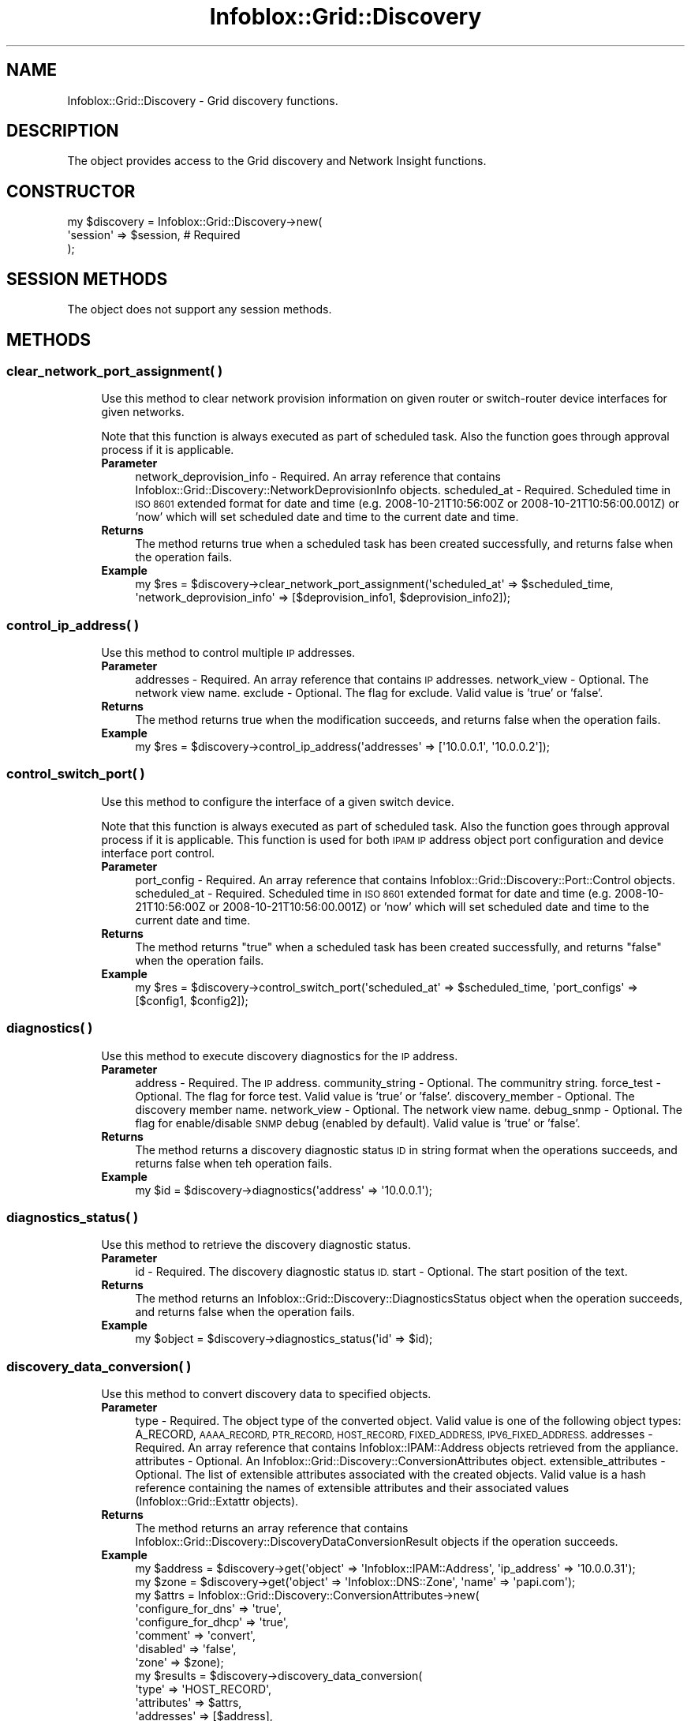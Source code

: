 .\" Automatically generated by Pod::Man 4.14 (Pod::Simple 3.40)
.\"
.\" Standard preamble:
.\" ========================================================================
.de Sp \" Vertical space (when we can't use .PP)
.if t .sp .5v
.if n .sp
..
.de Vb \" Begin verbatim text
.ft CW
.nf
.ne \\$1
..
.de Ve \" End verbatim text
.ft R
.fi
..
.\" Set up some character translations and predefined strings.  \*(-- will
.\" give an unbreakable dash, \*(PI will give pi, \*(L" will give a left
.\" double quote, and \*(R" will give a right double quote.  \*(C+ will
.\" give a nicer C++.  Capital omega is used to do unbreakable dashes and
.\" therefore won't be available.  \*(C` and \*(C' expand to `' in nroff,
.\" nothing in troff, for use with C<>.
.tr \(*W-
.ds C+ C\v'-.1v'\h'-1p'\s-2+\h'-1p'+\s0\v'.1v'\h'-1p'
.ie n \{\
.    ds -- \(*W-
.    ds PI pi
.    if (\n(.H=4u)&(1m=24u) .ds -- \(*W\h'-12u'\(*W\h'-12u'-\" diablo 10 pitch
.    if (\n(.H=4u)&(1m=20u) .ds -- \(*W\h'-12u'\(*W\h'-8u'-\"  diablo 12 pitch
.    ds L" ""
.    ds R" ""
.    ds C` ""
.    ds C' ""
'br\}
.el\{\
.    ds -- \|\(em\|
.    ds PI \(*p
.    ds L" ``
.    ds R" ''
.    ds C`
.    ds C'
'br\}
.\"
.\" Escape single quotes in literal strings from groff's Unicode transform.
.ie \n(.g .ds Aq \(aq
.el       .ds Aq '
.\"
.\" If the F register is >0, we'll generate index entries on stderr for
.\" titles (.TH), headers (.SH), subsections (.SS), items (.Ip), and index
.\" entries marked with X<> in POD.  Of course, you'll have to process the
.\" output yourself in some meaningful fashion.
.\"
.\" Avoid warning from groff about undefined register 'F'.
.de IX
..
.nr rF 0
.if \n(.g .if rF .nr rF 1
.if (\n(rF:(\n(.g==0)) \{\
.    if \nF \{\
.        de IX
.        tm Index:\\$1\t\\n%\t"\\$2"
..
.        if !\nF==2 \{\
.            nr % 0
.            nr F 2
.        \}
.    \}
.\}
.rr rF
.\" ========================================================================
.\"
.IX Title "Infoblox::Grid::Discovery 3"
.TH Infoblox::Grid::Discovery 3 "2018-06-05" "perl v5.32.0" "User Contributed Perl Documentation"
.\" For nroff, turn off justification.  Always turn off hyphenation; it makes
.\" way too many mistakes in technical documents.
.if n .ad l
.nh
.SH "NAME"
Infoblox::Grid::Discovery \- Grid discovery functions.
.SH "DESCRIPTION"
.IX Header "DESCRIPTION"
The object provides access to the Grid discovery and Network Insight functions.
.SH "CONSTRUCTOR"
.IX Header "CONSTRUCTOR"
.Vb 3
\& my $discovery = Infoblox::Grid::Discovery\->new(
\&    \*(Aqsession\*(Aq => $session,      # Required
\& );
.Ve
.SH "SESSION METHODS"
.IX Header "SESSION METHODS"
The object does not support any session methods.
.SH "METHODS"
.IX Header "METHODS"
.SS "clear_network_port_assignment( )"
.IX Subsection "clear_network_port_assignment( )"
.RS 4
Use this method to clear network provision information on given router or switch-router device interfaces for given networks.
.Sp
Note that this function is always executed as part of scheduled task. Also the function goes through approval process if it is applicable.
.IP "\fBParameter\fR" 4
.IX Item "Parameter"
network_deprovision_info    \- Required. An array reference that contains Infoblox::Grid::Discovery::NetworkDeprovisionInfo objects.
scheduled_at                \- Required. Scheduled time in \s-1ISO 8601\s0 extended format for date and time (e.g. 2008\-10\-21T10:56:00Z or 2008\-10\-21T10:56:00.001Z) or 'now' which will set scheduled date and time to the current date and time.
.IP "\fBReturns\fR" 4
.IX Item "Returns"
The method returns true when a scheduled task has been created successfully, and returns false when the operation fails.
.IP "\fBExample\fR" 4
.IX Item "Example"
.Vb 1
\& my $res = $discovery\->clear_network_port_assignment(\*(Aqscheduled_at\*(Aq => $scheduled_time, \*(Aqnetwork_deprovision_info\*(Aq => [$deprovision_info1, $deprovision_info2]);
.Ve
.RE
.RS 4
.RE
.SS "control_ip_address( )"
.IX Subsection "control_ip_address( )"
.RS 4
Use this method to control multiple \s-1IP\s0 addresses.
.IP "\fBParameter\fR" 4
.IX Item "Parameter"
addresses      \- Required. An array reference that contains \s-1IP\s0 addresses.
network_view   \- Optional. The network view name.
exclude        \- Optional. The flag for exclude. Valid value is 'true' or 'false'.
.IP "\fBReturns\fR" 4
.IX Item "Returns"
The method returns true when the modification succeeds, and returns false when the operation fails.
.IP "\fBExample\fR" 4
.IX Item "Example"
.Vb 1
\& my $res = $discovery\->control_ip_address(\*(Aqaddresses\*(Aq => [\*(Aq10.0.0.1\*(Aq, \*(Aq10.0.0.2\*(Aq]);
.Ve
.RE
.RS 4
.RE
.SS "control_switch_port( )"
.IX Subsection "control_switch_port( )"
.RS 4
Use this method to configure the interface of a given switch device.
.Sp
Note that this function is always executed as part of scheduled task. Also the function goes through approval process if it is applicable. This function is used for both \s-1IPAM IP\s0 address object port configuration and device interface port control.
.IP "\fBParameter\fR" 4
.IX Item "Parameter"
port_config     \- Required. An array reference that contains Infoblox::Grid::Discovery::Port::Control objects.
scheduled_at    \- Required. Scheduled time in \s-1ISO 8601\s0 extended format for date and time (e.g. 2008\-10\-21T10:56:00Z or 2008\-10\-21T10:56:00.001Z) or 'now' which will set scheduled date and time to the current date and time.
.IP "\fBReturns\fR" 4
.IX Item "Returns"
The method returns \*(L"true\*(R" when a scheduled task has been created successfully, and returns \*(L"false\*(R" when the operation fails.
.IP "\fBExample\fR" 4
.IX Item "Example"
.Vb 1
\& my $res = $discovery\->control_switch_port(\*(Aqscheduled_at\*(Aq => $scheduled_time, \*(Aqport_configs\*(Aq => [$config1, $config2]);
.Ve
.RE
.RS 4
.RE
.SS "diagnostics( )"
.IX Subsection "diagnostics( )"
.RS 4
Use this method to execute discovery diagnostics for the \s-1IP\s0 address.
.IP "\fBParameter\fR" 4
.IX Item "Parameter"
address           \- Required. The \s-1IP\s0 address.
community_string  \- Optional. The communitry string.
force_test        \- Optional. The flag for force test. Valid value is 'true' or 'false'.
discovery_member  \- Optional. The discovery member name.
network_view      \- Optional. The network view name.
debug_snmp        \- Optional. The flag for enable/disable \s-1SNMP\s0 debug (enabled by default). Valid value is 'true' or 'false'.
.IP "\fBReturns\fR" 4
.IX Item "Returns"
The method returns a discovery diagnostic status \s-1ID\s0 in string format when the operations succeeds, and returns false when teh operation fails.
.IP "\fBExample\fR" 4
.IX Item "Example"
.Vb 1
\& my $id = $discovery\->diagnostics(\*(Aqaddress\*(Aq => \*(Aq10.0.0.1\*(Aq);
.Ve
.RE
.RS 4
.RE
.SS "diagnostics_status( )"
.IX Subsection "diagnostics_status( )"
.RS 4
Use this method to retrieve the discovery diagnostic status.
.IP "\fBParameter\fR" 4
.IX Item "Parameter"
id     \- Required. The discovery diagnostic status \s-1ID.\s0
start  \- Optional. The start position of the text.
.IP "\fBReturns\fR" 4
.IX Item "Returns"
The method returns an Infoblox::Grid::Discovery::DiagnosticsStatus object when the operation succeeds, and returns false when the operation fails.
.IP "\fBExample\fR" 4
.IX Item "Example"
.Vb 1
\& my $object = $discovery\->diagnostics_status(\*(Aqid\*(Aq => $id);
.Ve
.RE
.RS 4
.RE
.SS "discovery_data_conversion( )"
.IX Subsection "discovery_data_conversion( )"
.RS 4
Use this method to convert discovery data to specified objects.
.IP "\fBParameter\fR" 4
.IX Item "Parameter"
type \- Required. The object type of the converted object. Valid value is one of the following object types: A_RECORD, \s-1AAAA_RECORD, PTR_RECORD, HOST_RECORD, FIXED_ADDRESS, IPV6_FIXED_ADDRESS.\s0
addresses \- Required. An array reference that contains Infoblox::IPAM::Address objects retrieved from the appliance.
attributes \- Optional. An Infoblox::Grid::Discovery::ConversionAttributes object.
extensible_attributes \- Optional. The list of extensible attributes associated with the created objects. Valid value is a hash reference containing the names of extensible attributes and their associated values (Infoblox::Grid::Extattr objects).
.IP "\fBReturns\fR" 4
.IX Item "Returns"
The method returns an array reference that contains Infoblox::Grid::Discovery::DiscoveryDataConversionResult objects if the operation succeeds.
.IP "\fBExample\fR" 4
.IX Item "Example"
.Vb 10
\& my $address = $discovery\->get(\*(Aqobject\*(Aq => \*(AqInfoblox::IPAM::Address\*(Aq, \*(Aqip_address\*(Aq => \*(Aq10.0.0.31\*(Aq);
\& my $zone = $discovery\->get(\*(Aqobject\*(Aq => \*(AqInfoblox::DNS::Zone\*(Aq, \*(Aqname\*(Aq => \*(Aqpapi.com\*(Aq);
\& my $attrs = Infoblox::Grid::Discovery::ConversionAttributes\->new(
\&     \*(Aqconfigure_for_dns\*(Aq => \*(Aqtrue\*(Aq,
\&     \*(Aqconfigure_for_dhcp\*(Aq => \*(Aqtrue\*(Aq,
\&     \*(Aqcomment\*(Aq => \*(Aqconvert\*(Aq,
\&     \*(Aqdisabled\*(Aq => \*(Aqfalse\*(Aq,
\&     \*(Aqzone\*(Aq => $zone);
\& my $results = $discovery\->discovery_data_conversion(
\&     \*(Aqtype\*(Aq => \*(AqHOST_RECORD\*(Aq,
\&     \*(Aqattributes\*(Aq => $attrs,
\&     \*(Aqaddresses\*(Aq => [$address],
\&     \*(Aqextensible_attributes\*(Aq => {\*(AqSite\*(Aq => Infoblox::Grid::Extattr\->new(\*(Aqvalue\*(Aq => \*(Aqtest.com\*(Aq)});
.Ve
.RE
.RS 4
.RE
.SS "get_device_support_info( )"
.IX Subsection "get_device_support_info( )"
.RS 4
Use this method to retrieve such information about device as device support statuses and device support info.
.IP "\fBParameter\fR" 4
.IX Item "Parameter"
device \- Required. An Infoblox::Grid::Discovery::Device object.
.IP "\fBReturns\fR" 4
.IX Item "Returns"
The method returns an Infoblox::Grid::Discovery::DeviceSupportInfoResponse object.
.IP "\fBExample\fR" 4
.IX Item "Example"
.Vb 1
\& my $res = $discovery\->get_device_support_info(\*(Aqdevice\*(Aq => $device);
.Ve
.RE
.RS 4
.RE
.SS "get_job_devices( )"
.IX Subsection "get_job_devices( )"
.RS 4
Use this method to get the list of devices on wich the network insight job is processing.
.Sp
This function should be called only if the task is related to network insight port control job.
.IP "\fBParameter\fR" 4
.IX Item "Parameter"
task            \- Required. An Infoblox::Grid::ScheduledTask object or a task \s-1ID.\s0
.IP "\fBReturns\fR" 4
.IX Item "Returns"
The method returns an array reference that contains Infoblox::Grid::Discovery::Device object if operation succeeds, and returns \*(L"false\*(R" when the operation fails.
.IP "\fBExample\fR" 4
.IX Item "Example"
.Vb 2
\& # Get value by task_id
\& my $devices = $discovery\->get_job_devices(\*(Aqtask\*(Aq => $task_id);
\&
\& # Get value by scheduled_task object
\& my $devices = $discovery\->get_job_devices(\*(Aqtask\*(Aq => $scheduled_task);
.Ve
.RE
.RS 4
.RE
.SS "get_job_process_details( )"
.IX Subsection "get_job_process_details( )"
.RS 4
Use this method to get a network insight job processing logs related to a given task.
.Sp
This function should be called only if the task is related to network insight port control job.
.IP "\fBParameter\fR" 4
.IX Item "Parameter"
device          \- Required. An Infoblox::Grid::Discovery::Device object.
task            \- Required. An Infoblox::Grid::ScheduledTask object or a task \s-1ID.\s0
start_line      \- Optional. Valid value is unsigned integer representing starting line of a log stream. Default value is 0.
.IP "\fBReturns\fR" 4
.IX Item "Returns"
The method returns a Infoblox::Grid::Discovery::JobProcessDetails object if operation succeeds, and returns \*(L"false\*(R" if operation fails.
.IP "\fBExample\fR" 4
.IX Item "Example"
.Vb 2
\& # Get job prcess details
\& my $job_process_details = $discovery\->get_job_process_details(\*(Aqdevice\*(Aq => $device, \*(Aqtask\*(Aq => $scheduled_task, \*(Aqstart_line\*(Aq => 10);
.Ve
.RE
.RS 4
.RE
.SS "provision_network_dhcp_relay( )"
.IX Subsection "provision_network_dhcp_relay( )"
.RS 4
Use this method to provision only \s-1DHCP\s0 relay information for given devices.
.Sp
Note that this function is always executed as part of scheduled task. Also the function goes through approval process if it is applicable.
.IP "\fBParameter\fR" 4
.IX Item "Parameter"
interfaces          \- Required. An array reference that contains Infoblox::Grid::Discovery::DeviceInterface objects.
network             \- Required. The \s-1IP\s0 address and netmask of a network in \s-1CIDR\s0 format.
scheduled_at        \- Required. Scheduled time in \s-1ISO 8601\s0 extended format for date and time (e.g. 2008\-10\-21T10:56:00Z or 2008\-10\-21T10:56:00.001Z) or 'now' which will set scheduled date and time to the current date and time.
enable_dhcp_relay   \- Optional. Enables \s-1DHCP\s0 relay. Valid value is 'true' and 'false'. Default value is 'false'.
network_view        \- Optional. The network view name.
.IP "\fBReturns\fR" 4
.IX Item "Returns"
The method returns 'true' when a scheduled task has been created successfully, and returns 'false' when the operation fails.
.IP "\fBExample\fR" 4
.IX Item "Example"
.Vb 1
\& my $res = $discovery\->provision_network_dhcp_relay(\*(Aqscheduled_at\*(Aq => \*(Aqnow\*(Aq, \*(Aqinterfaces\*(Aq => \e@interfaces, \*(Aqnetwork\*(Aq => $network);
.Ve
.RE
.RS 4
.RE
.SS "provision_network_port( )"
.IX Subsection "provision_network_port( )"
.RS 4
Use this method to provision the network with interface and assign default router ip address on a device.
.Sp
Note that this function is always executed as part of scheduled task. Also the function goes through approval process if it is applicable.
.IP "\fBParameter\fR" 4
.IX Item "Parameter"
device              \- Optional. An Infoblox::Grid::Discovery::Device object. At least one of device or interface is required.
interface           \- Optional. An Infoblox::Grid::Discovery::DeviceInterface object. At least one of device or interface is required.
network             \- Required. The \s-1IP\s0 address and netmask of a network in \s-1CIDR\s0 format to operate on.
router_ip           \- Required. Router \s-1IP\s0 address to operate on.
scheduled_at        \- Required. Scheduled time in \s-1ISO 8601\s0 extended format for date and time (e.g. 2008\-10\-21T10:56:00Z or 2008\-10\-21T10:56:00.001Z) or 'now' which will set scheduled date and time to the current date and time.
enable_dhcp_relay   \- Optional. Enables \s-1DHCP\s0 relay. Valid value is 'true' and 'false'. Default value is 'false'.
network_view        \- Optional. An Infoblox::DHCP::View object.
vlan_info           \- Optional. An Infoblox::Grid::Discovery::VLANInfo object.
.IP "\fBReturns\fR" 4
.IX Item "Returns"
The method returns 'true' when a scheduled task has been created successfully, and returns 'false' when the operation fails.
.IP "\fBExample\fR" 4
.IX Item "Example"
.Vb 1
\& my $res = $discovery\->provision_network_port(\*(Aqscheduled_at\*(Aq => \*(Aq2008\-10\-21T10:56:00Z\*(Aq, \*(Aqdevice\*(Aq => $device, \*(Aqnetwork\*(Aq => \*(Aq10.0.0.0/8\*(Aq, router_ip => \*(Aq10.0.0.1\*(Aq);
.Ve
.RE
.RS 4
.RE
.SS "start_discovery( )"
.IX Subsection "start_discovery( )"
.RS 4
Use this method to start discovery on specified objects.
.IP "\fBParameter\fR" 4
.IX Item "Parameter"
objects \- Required. An array reference that contains Infoblox::IPAM::Address, Infoblox::DHCP::Network, Infoblox::DHCP::IPv6Network, Infoblox::DHCP::NetworkContainer and Infoblox::DHCP::IPv6NetworkContainer objects that have been retrieved from the appliance.
.IP "\fBReturns\fR" 4
.IX Item "Returns"
The method returns true when the modification succeeds, and returns false when the operation fails.
.IP "\fBExample\fR" 4
.IX Item "Example"
.Vb 2
\& my @networks = $discovery\->get(\*(Aqobject\*(Aq => \*(AqInfoblox::DHCP::Network\*(Aq);
\& my $res = $discovery\->start_discovery(\*(Aqobjects\*(Aq => \e@networks);
.Ve
.RE
.RS 4
.RE
.SH "SEE ALSO"
.IX Header "SEE ALSO"
Infoblox::Grid::Discovery::DiagnosticsStatus, Infoblox::IPAM::Address, Infoblox::DHCP::Network, Infoblox::DHCP::IPv6Network, Infoblox::DHCP::NetworkContainer, Infoblox::DHCP::IPv6NetworkContainer, Infoblox::Grid::Discovery::NetworkDeprovisionInfo, Infoblox::Grid::Discovery::Port::Control, Infoblox::Grid::Discovery::Device, Infoblox::Grid::Discovery::JobProcessDetails, Infoblox::Grid::Discovery::DeviceInterface, Infoblox::Grid::Discovery::VLANInfo, Infoblox::Grid::Discovery::DiscoveryDataConversionResult, Infoblox::Grid::Discovery::ConversionAttributes, Infoblox::Grid::Discovery::DeviceSupportInfoResponse.
.SH "AUTHOR"
.IX Header "AUTHOR"
Infoblox Inc. <http://www.infoblox.com/>
.SH "COPYRIGHT"
.IX Header "COPYRIGHT"
Copyright (c) 2017 Infoblox Inc.
